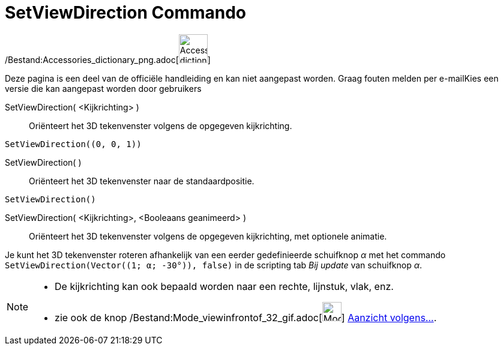 = SetViewDirection Commando
:page-en: commands/SetViewDirection_Command
ifdef::env-github[:imagesdir: /nl/modules/ROOT/assets/images]

/Bestand:Accessories_dictionary_png.adoc[image:48px-Accessories_dictionary.png[Accessories
dictionary.png,width=48,height=48]]

Deze pagina is een deel van de officiële handleiding en kan niet aangepast worden. Graag fouten melden per
e-mail[.mw-selflink .selflink]##Kies een versie die kan aangepast worden door gebruikers##

SetViewDirection( <Kijkrichting> )::
  Oriënteert het 3D tekenvenster volgens de opgegeven kijkrichting.

[EXAMPLE]
====

`++SetViewDirection((0, 0, 1))++`

====

SetViewDirection( )::
  Oriënteert het 3D tekenvenster naar de standaardpositie.

[EXAMPLE]
====

`++SetViewDirection()++`

====

SetViewDirection( <Kijkrichting>, <Booleaans geanimeerd> )::
  Oriënteert het 3D tekenvenster volgens de opgegeven kijkrichting, met optionele animatie.

[EXAMPLE]
====

Je kunt het 3D tekenvenster roteren afhankelijk van een eerder gedefinieerde schuifknop _α_ met het commando
`++SetViewDirection(Vector((1; α; -30°)), false)++` in de scripting tab _Bij update_ van schuifknop _α_.

====

[NOTE]
====

* De kijkrichting kan ook bepaald worden naar een rechte, lijnstuk, vlak, enz.
* zie ook de knop /Bestand:Mode_viewinfrontof_32_gif.adoc[image:Mode_viewinfrontof_32.gif[Mode viewinfrontof
32.gif,width=32,height=32]] xref:/tools/Aanzicht_volgens_.adoc[Aanzicht volgens...].

====
